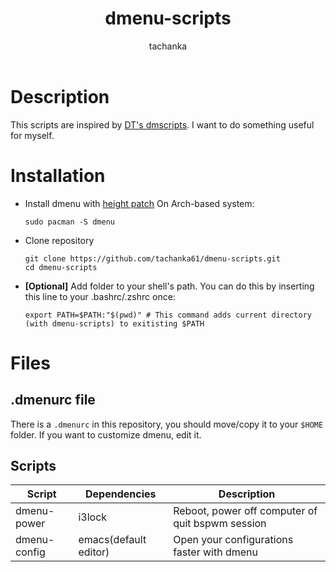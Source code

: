 #+title: dmenu-scripts
#+author: tachanka
#+description: Repository of useful scripts for dmenu

* Description
This scripts are inspired by [[https://gitlab.com/dwt1/dmscripts][DT's dmscripts]]. I want to do something useful for myself.

* Installation
+ Install dmenu with [[https://tools.suckless.org/dmenu/patches/line-height/][height patch]]
  On Arch-based system:

  #+begin_src shell
sudo pacman -S dmenu
  #+end_src

+ Clone repository

  #+begin_src shell
git clone https://github.com/tachanka61/dmenu-scripts.git
cd dmenu-scripts
  #+end_src

+ *[Optional]* Add folder to your shell's path. You can do this by inserting this line to your .bashrc/.zshrc once:

  #+begin_src shell
export PATH=$PATH:"$(pwd)" # This command adds current directory (with dmenu-scripts) to exitisting $PATH
  #+end_src

* Files
** .dmenurc file
There is a =.dmenurc= in this repository, you should move/copy it to your =$HOME= folder. If you want to customize dmenu, edit it.

** Scripts
|--------------+-----------------------+--------------------------------------------------|
| Script       | Dependencies          | Description                                      |
|--------------+-----------------------+--------------------------------------------------|
| dmenu-power  | i3lock                | Reboot, power off computer of quit bspwm session |
| dmenu-config | emacs(default editor) | Open your configurations faster with dmenu       |
|--------------+-----------------------+--------------------------------------------------|
